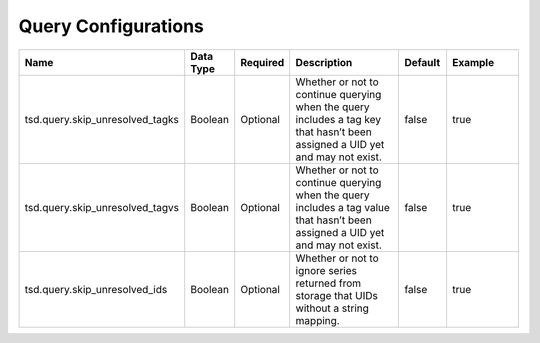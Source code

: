 Query Configurations
====================

.. csv-table::
   :header: "Name", "Data Type", "Required", "Description", "Default", "Example"
   :widths: 10, 5, 5, 45, 10, 25
 
   "tsd.query.skip_unresolved_tagks", "Boolean", "Optional", "Whether or not to continue querying when the query includes a tag key that hasn’t been assigned a UID yet and may not exist.", "false", "true"
   "tsd.query.skip_unresolved_tagvs", "Boolean", "Optional", "Whether or not to continue querying when the query includes a tag value that hasn’t been assigned a UID yet and may not exist.", "false", "true"
   "tsd.query.skip_unresolved_ids", "Boolean", "Optional", "Whether or not to ignore series returned from storage that UIDs without a string mapping.", "false", "true"
